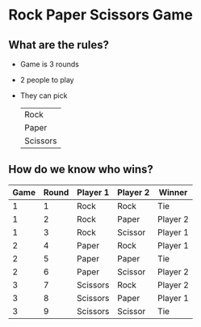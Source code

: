 * Rock Paper Scissors Game

** What are the rules?

- Game is 3 rounds

- 2 people to play

- They can pick

  | Rock     |
  | Paper    |
  | Scissors |

** How do we know who wins?

| Game | Round | Player 1 | Player 2 | Winner   |
|------+-------+----------+----------+----------|
|    1 |     1 | Rock     | Rock     | Tie      |
|    1 |     2 | Rock     | Paper    | Player 2 |
|    1 |     3 | Rock     | Scissor  | Player 1 |
|    2 |     4 | Paper    | Rock     | Player 1 |
|    2 |     5 | Paper    | Paper    | Tie      |
|    2 |     6 | Paper    | Scissor  | Player 2 |
|    3 |     7 | Scissors | Rock     | Player 2 |
|    3 |     8 | Scissors | Paper    | Player 1 |
|    3 |     9 | Scissors | Scissor  | Tie      |
